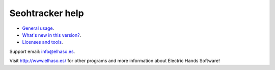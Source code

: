 ================
Seohtracker help
================

* `General usage <general_usage.html>`_.
* `What's new in this version? <appstore_changes.html>`_.
* `Licenses and tools <licenses.html>`_.

Support email: `info@elhaso.es <mailto:info@elhaso.es>`_.

Visit http://www.elhaso.es/ for other programs and more information about
Electric Hands Software!

